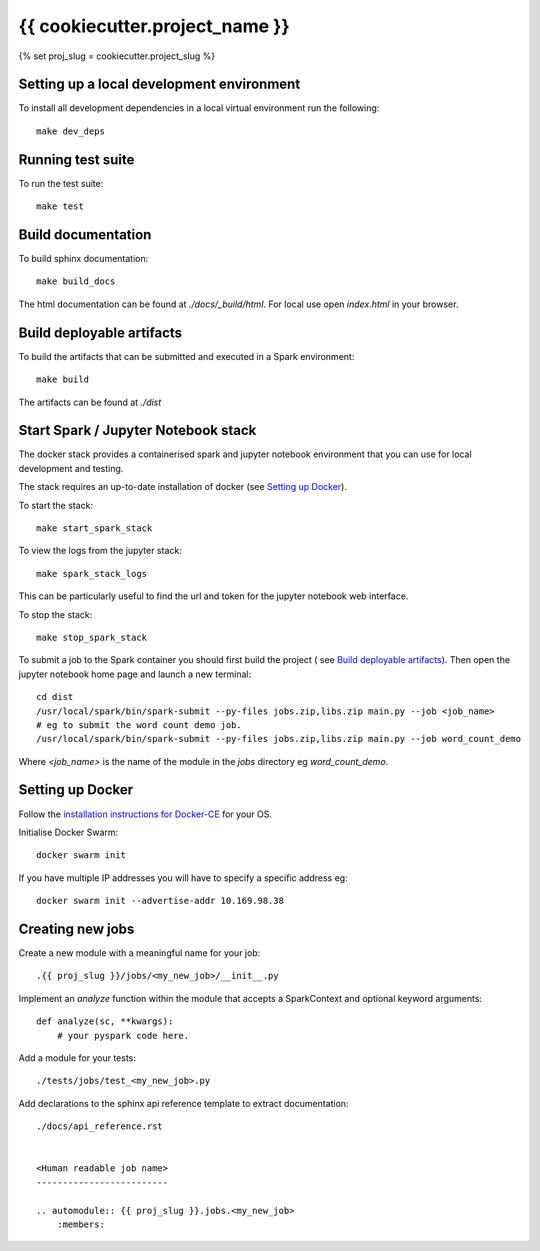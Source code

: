 ===============================
{{ cookiecutter.project_name }}
===============================
{% set proj_slug = cookiecutter.project_slug %}

Setting up a local development environment
==========================================

To install all development dependencies in a local virtual environment run the
following::

    make dev_deps

Running test suite
==================

To run the test suite::

    make test

Build documentation
===================

To build sphinx documentation::

    make build_docs

The html documentation can be found at *./docs/_build/html*. For local use
open *index.html* in your browser.

Build deployable artifacts
==========================

To build the artifacts that can be submitted and executed in a Spark environment::

    make build

The artifacts can be found at *./dist*

Start Spark / Jupyter Notebook stack 
====================================
The docker stack provides a containerised spark and jupyter notebook environment
that you can use for local development and testing.

The stack requires an up-to-date installation of docker
(see `Setting up Docker`_).

To start the stack::

    make start_spark_stack

To view the logs from the jupyter stack::

    make spark_stack_logs

This can be particularly useful to find the url and token for the jupyter
notebook web interface.

To stop the stack::

    make stop_spark_stack

To submit a job to the Spark container you should first build the project (
see `Build deployable artifacts`_). Then open the jupyter notebook
home page and launch a new terminal::

    cd dist
    /usr/local/spark/bin/spark-submit --py-files jobs.zip,libs.zip main.py --job <job_name>
    # eg to submit the word count demo job.
    /usr/local/spark/bin/spark-submit --py-files jobs.zip,libs.zip main.py --job word_count_demo


Where *<job_name>* is the name of the module in the *jobs* directory eg *word_count_demo*.

Setting up Docker
=================

Follow the `installation instructions for Docker-CE`_ for your OS.

Initialise Docker Swarm::

    docker swarm init

If you have multiple IP addresses you will have to specify a specific address eg::

    docker swarm init --advertise-addr 10.169.98.38

.. _`installation instructions for Docker-CE`: https://docs.docker.com/install/

Creating new jobs
=================

Create a new module with a meaningful name for your job::

    .{{ proj_slug }}/jobs/<my_new_job>/__init__.py

Implement an *analyze* function within the module that accepts a SparkContext
and optional keyword arguments::

    def analyze(sc, **kwargs):
        # your pyspark code here.

Add a module for your tests::

    ./tests/jobs/test_<my_new_job>.py

Add declarations to the sphinx api reference template to extract documentation::

    ./docs/api_reference.rst


    <Human readable job name>
    -------------------------

    .. automodule:: {{ proj_slug }}.jobs.<my_new_job>
        :members:
